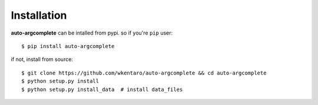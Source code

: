 ============
Installation
============

**auto-argcomplete** can be intalled from pypi.
so if you're ``pip`` user::

    $ pip install auto-argcomplete


if not, install from source::

    $ git clone https://github.com/wkentaro/auto-argcomplete && cd auto-argcomplete
    $ python setup.py install
    $ python setup.py install_data  # install data_files
